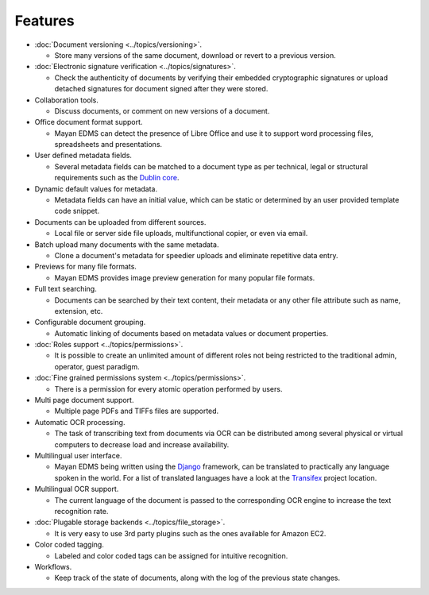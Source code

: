 ========
Features
========

* :doc:`Document versioning <../topics/versioning>`.

  * Store many versions of the same document, download or revert to a previous
    version.

* :doc:`Electronic signature verification <../topics/signatures>`.

  * Check the authenticity of documents by verifying their embedded
    cryptographic signatures or upload detached signatures for document
    signed after they were stored.

* Collaboration tools.

  * Discuss documents, or comment on new versions of a document.

* Office document format support.

  * Mayan EDMS can detect the presence of Libre Office and use it to support
    word processing files, spreadsheets and presentations.

* User defined metadata fields.

  * Several metadata fields can be matched to a document type as per technical,
    legal or structural requirements such as the `Dublin core`_.

* Dynamic default values for metadata.

  * Metadata fields can have an initial value, which can be static or determined
    by an user provided template code snippet.

* Documents can be uploaded from different sources.

  * Local file or server side file uploads, multifunctional copier, or even via
    email.

* Batch upload many documents with the same metadata.

  * Clone a document's metadata for speedier uploads and eliminate repetitive
    data entry.

* Previews for many file formats.

  * Mayan EDMS provides image preview generation for many popular file
    formats.

* Full text searching.

  * Documents can be searched by their text content, their metadata or any other
    file attribute such as name, extension, etc.

* Configurable document grouping.

  * Automatic linking of documents based on metadata values or document
    properties.

* :doc:`Roles support <../topics/permissions>`.

  * It is possible to create an unlimited amount of different roles not being
    restricted to the traditional admin, operator, guest paradigm.

* :doc:`Fine grained permissions system <../topics/permissions>`.

  * There is a permission for every atomic operation performed by users.

* Multi page document support.

  * Multiple page PDFs and TIFFs files are supported.

* Automatic OCR processing.

  * The task of transcribing text from documents via OCR can be distributed
    among several physical or virtual computers to decrease load and increase
    availability.

* Multilingual user interface.

  * Mayan EDMS being written using the Django_ framework, can be translated
    to practically any language spoken in the world. For a list of translated
    languages have a look at the Transifex_ project location.

* Multilingual OCR support.

  * The current language of the document is passed to the corresponding OCR
    engine to increase the text recognition rate.

* :doc:`Plugable storage backends <../topics/file_storage>`.

  * It is very easy to use 3rd party plugins such as the ones available for
    Amazon EC2.

* Color coded tagging.

  * Labeled and color coded tags can be assigned for intuitive recognition.

* Workflows.

  * Keep track of the state of documents, along with the log of the previous
    state changes.


.. _`Dublin core`: http://dublincore.org/metadata-basics/
.. _Django:  https://www.djangoproject.com/
.. _Transifex: https://www.transifex.com/projects/p/mayan-edms/
